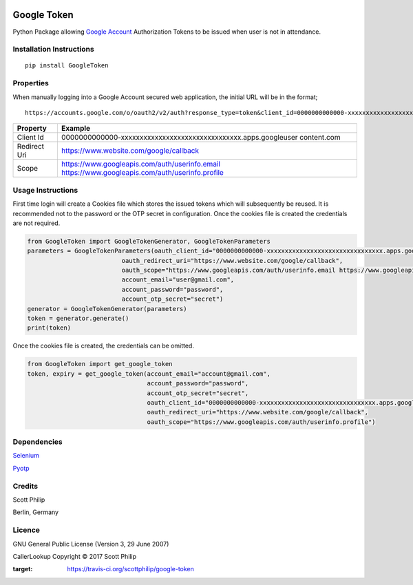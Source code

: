 |Build Status|

Google Token
============

Python Package allowing `Google
Account <https://myaccount.google.com>`__ Authorization Tokens to be
issued when user is not in attendance.

Installation Instructions
-------------------------

::

    pip install GoogleToken

Properties
----------

When manually logging into a Google Account secured web application, the
initial URL will be in the format;

::

    https://accounts.google.com/o/oauth2/v2/auth?response_type=token&client_id=0000000000000-xxxxxxxxxxxxxxxxxxxxxxxxxxxxxxxx.apps.googleusercontent.com&redirect_uri=https://www.website.com/google/callback&scope=https://www.googleapis.com/auth/userinfo.email%20https://www.googleapis.com/auth/userinfo.profile

+-----------+----------------------------------------------------------------+
| Property  | Example                                                        |
+===========+================================================================+
| Client Id | 0000000000000-xxxxxxxxxxxxxxxxxxxxxxxxxxxxxxxx.apps.googleuser |
|           | content.com                                                    |
+-----------+----------------------------------------------------------------+
| Redirect  | https://www.website.com/google/callback                        |
| Uri       |                                                                |
+-----------+----------------------------------------------------------------+
| Scope     | https://www.googleapis.com/auth/userinfo.email                 |
|           | https://www.googleapis.com/auth/userinfo.profile               |
+-----------+----------------------------------------------------------------+

Usage Instructions
------------------

First time login will create a Cookies file which stores the issued
tokens which will subsequently be reused. It is recommended not to the
password or the OTP secret in configuration. Once the cookies file is
created the credentials are not required.

.. code:: python

        from GoogleToken import GoogleTokenGenerator, GoogleTokenParameters
        parameters = GoogleTokenParameters(oauth_client_id="0000000000000-xxxxxxxxxxxxxxxxxxxxxxxxxxxxxxxx.apps.googleusercontent.com",
                                  oauth_redirect_uri="https://www.website.com/google/callback",
                                  oauth_scope="https://www.googleapis.com/auth/userinfo.email https://www.googleapis.com/auth/userinfo.profile",
                                  account_email="user@gmail.com",
                                  account_password="password",
                                  account_otp_secret="secret")
        generator = GoogleTokenGenerator(parameters)
        token = generator.generate()
        print(token)

Once the cookies file is created, the credentials can be omitted.

.. code:: python

    from GoogleToken import get_google_token
    token, expiry = get_google_token(account_email="account@gmail.com",
                                     account_password="password",
                                     account_otp_secret="secret",
                                     oauth_client_id="0000000000000-xxxxxxxxxxxxxxxxxxxxxxxxxxxxxxxx.apps.googleusercontent.com",
                                     oauth_redirect_uri="https://www.website.com/google/callback",
                                     oauth_scope="https://www.googleapis.com/auth/userinfo.profile")


Dependencies
------------

`Selenium <https://pypi.python.org/pypi/selenium>`__

`Pyotp <https://pypi.python.org/pypi/pyotp>`__

Credits
-------

Scott Philip

Berlin, Germany

Licence
-------

GNU General Public License (Version 3, 29 June 2007)

CallerLookup Copyright © 2017 Scott Philip

.. |Build Status| image:: https://travis-ci.org/scottphilip/google-token.svg?branch=master
:target: https://travis-ci.org/scottphilip/google-token
